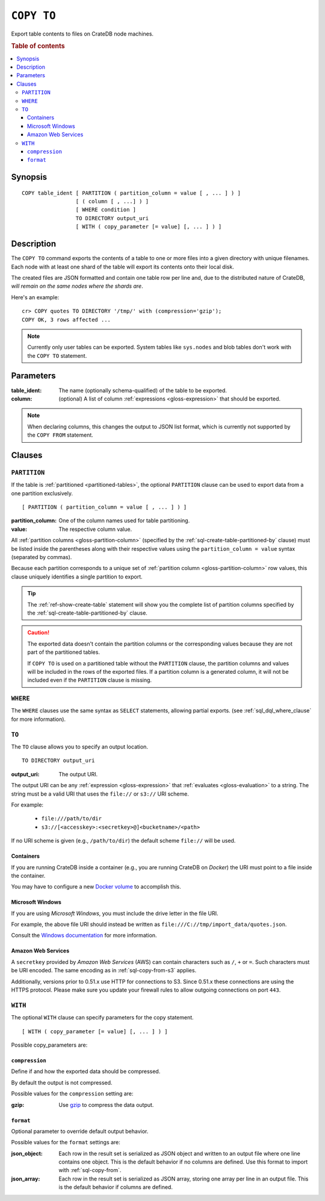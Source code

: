 .. highlight:: psql

.. _sql-copy-to:

===========
``COPY TO``
===========

Export table contents to files on CrateDB node machines.

.. rubric:: Table of contents

.. contents::
   :local:


.. _sql-copy-to-synopsis:

Synopsis
========

::

    COPY table_ident [ PARTITION ( partition_column = value [ , ... ] ) ]
                     [ ( column [ , ...] ) ]
                     [ WHERE condition ]
                     TO DIRECTORY output_uri
                     [ WITH ( copy_parameter [= value] [, ... ] ) ]


.. _sql-copy-to-description:

Description
===========

The ``COPY TO`` command exports the contents of a table to one or more files
into a given directory with unique filenames. Each node with at least one shard
of the table will export its contents onto their local disk.

The created files are JSON formatted and contain one table row per line and,
due to the distributed nature of CrateDB, *will remain on the same nodes*
*where the shards are*.

Here's an example:

::

    cr> COPY quotes TO DIRECTORY '/tmp/' with (compression='gzip');
    COPY OK, 3 rows affected ...

.. NOTE::

   Currently only user tables can be exported. System tables like ``sys.nodes``
   and blob tables don't work with the ``COPY TO`` statement.


.. _sql-copy-to-parameters:

Parameters
==========

:table_ident:
  The name (optionally schema-qualified) of the table to be exported.

:column:
  (optional) A list of column :ref:`expressions <gloss-expression>` that should
  be exported.

.. NOTE::

   When declaring columns, this changes the output to JSON list format, which
   is currently not supported by the ``COPY FROM`` statement.


.. _sql-copy-to-clauses:

Clauses
=======


.. _sql-copy-to-partition:

``PARTITION``
-------------

.. EDITORIAL NOTE
   ##############

   Multiple files (in this directory) use the same standard text for
   documenting the ``PARTITION`` clause. (Minor verb changes are made to
   accomodate the specifics of the parent statement.)

   For consistency, if you make changes here, please be sure to make a
   corresponding change to the other files.

If the table is :ref:`partitioned <partitioned-tables>`, the optional
``PARTITION`` clause can be used to export data from a one partition
exclusively.

::

    [ PARTITION ( partition_column = value [ , ... ] ) ]

:partition_column:
  One of the column names used for table partitioning.

:value:
  The respective column value.

All :ref:`partition columns <gloss-partition-column>` (specified by the
:ref:`sql-create-table-partitioned-by` clause) must be listed inside the
parentheses along with their respective values using the ``partition_column =
value`` syntax (separated by commas).

Because each partition corresponds to a unique set of :ref:`partition column
<gloss-partition-column>` row values, this clause uniquely identifies a single
partition to export.

.. TIP::

    The :ref:`ref-show-create-table` statement will show you the complete list
    of partition columns specified by the
    :ref:`sql-create-table-partitioned-by` clause.

.. CAUTION::

    The exported data doesn't contain the partition columns or the
    corresponding values because they are not part of the partitioned tables.

    If ``COPY TO`` is used on a partitioned table without the ``PARTITION``
    clause, the partition columns and values will be included in the rows of
    the exported files. If a partition column is a generated column, it will
    not be included even if the ``PARTITION`` clause is missing.


.. _sql-copy-to-where:

``WHERE``
---------

The ``WHERE`` clauses use the same syntax as ``SELECT`` statements, allowing
partial exports. (see :ref:`sql_dql_where_clause` for more information).


.. _sql-copy-to-to:

``TO``
------

The ``TO`` clause allows you to specify an output location.
::

    TO DIRECTORY output_uri

:output_uri:
  The output URI.

The output URI can be any :ref:`expression <gloss-expression>` that
:ref:`evaluates <gloss-evaluation>` to a string. The string must be a valid URI
that uses the ``file://`` or ``s3://`` URI scheme.

For example:

  - ``file:///path/to/dir``
  - ``s3://[<accesskey>:<secretkey>@]<bucketname>/<path>``

If no URI scheme is given (e.g., ``/path/to/dir``) the default scheme
``file://`` will be used.


.. _sql-copy-to-containers:

Containers
..........

If you are running CrateDB inside a container (e.g., you are running CrateDB on
*Docker*) the URI must point to a file inside the container.

You may have to configure a new `Docker volume`_ to accomplish this.


.. _sql-copy-to-windows:

Microsoft Windows
.................

If you are using *Microsoft Windows*, you must include the drive letter in the
file URI.

For example, the above file URI should instead be written as
``file:///C://tmp/import_data/quotes.json``.

Consult the `Windows documentation`_ for more information.


.. _sql-copy-to-aws:

Amazon Web Services
...................

A ``secretkey`` provided by *Amazon Web Services* (AWS) can contain characters
such as ``/``, ``+`` or ``=``. Such characters must be URI encoded. The same
encoding as in :ref:`sql-copy-from-s3` applies.

Additionally, versions prior to 0.51.x use HTTP for connections to S3. Since
0.51.x these connections are using the HTTPS protocol. Please make sure you
update your firewall rules to allow outgoing connections on port ``443``.


.. _sql-copy-to-with:

``WITH``
--------

The optional ``WITH`` clause can specify parameters for the copy statement.

::

    [ WITH ( copy_parameter [= value] [, ... ] ) ]

Possible copy_parameters are:


.. _sql-copy-to-compression:

``compression``
...............

Define if and how the exported data should be compressed.

By default the output is not compressed.

Possible values for the ``compression`` setting are:

:gzip:
  Use gzip_ to compress the data output.


.. _sql-copy-to-format:

``format``
..........

Optional parameter to override default output behavior.

Possible values for the ``format`` settings are:

:json_object:
  Each row in the result set is serialized as JSON object and written to an
  output file where one line contains one object. This is the default behavior
  if no columns are defined. Use this format to import with
  :ref:`sql-copy-from`.

:json_array:
  Each row in the result set is serialized as JSON array, storing one array per
  line in an output file. This is the default behavior if columns are defined.


.. _Amazon S3: https://aws.amazon.com/s3/
.. _Docker volume: https://docs.docker.com/storage/volumes/
.. _gzip: https://www.gzip.org/
.. _NFS: https://en.wikipedia.org/wiki/Network_File_System
.. _Windows documentation: https://docs.microsoft.com/en-us/dotnet/standard/io/file-path-formats
